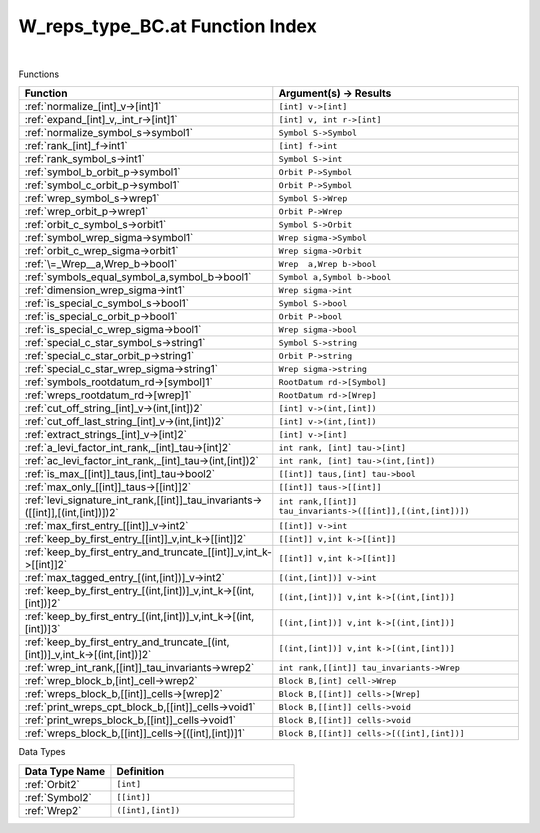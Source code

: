 .. _W_reps_type_BC.at_index:

W_reps_type_BC.at Function Index
=======================================================
|



Functions

.. list-table::
   :widths: 10 20
   :header-rows: 1

   * - Function
     - Argument(s) -> Results
   * - :ref:`normalize_[int]_v->[int]1`
     - ``[int] v->[int]``
   * - :ref:`expand_[int]_v,_int_r->[int]1`
     - ``[int] v, int r->[int]``
   * - :ref:`normalize_symbol_s->symbol1`
     - ``Symbol S->Symbol``
   * - :ref:`rank_[int]_f->int1`
     - ``[int] f->int``
   * - :ref:`rank_symbol_s->int1`
     - ``Symbol S->int``
   * - :ref:`symbol_b_orbit_p->symbol1`
     - ``Orbit P->Symbol``
   * - :ref:`symbol_c_orbit_p->symbol1`
     - ``Orbit P->Symbol``
   * - :ref:`wrep_symbol_s->wrep1`
     - ``Symbol S->Wrep``
   * - :ref:`wrep_orbit_p->wrep1`
     - ``Orbit P->Wrep``
   * - :ref:`orbit_c_symbol_s->orbit1`
     - ``Symbol S->Orbit``
   * - :ref:`symbol_wrep_sigma->symbol1`
     - ``Wrep sigma->Symbol``
   * - :ref:`orbit_c_wrep_sigma->orbit1`
     - ``Wrep sigma->Orbit``
   * - :ref:`\=_Wrep__a,Wrep_b->bool1`
     - ``Wrep  a,Wrep b->bool``
   * - :ref:`symbols_equal_symbol_a,symbol_b->bool1`
     - ``Symbol a,Symbol b->bool``
   * - :ref:`dimension_wrep_sigma->int1`
     - ``Wrep sigma->int``
   * - :ref:`is_special_c_symbol_s->bool1`
     - ``Symbol S->bool``
   * - :ref:`is_special_c_orbit_p->bool1`
     - ``Orbit P->bool``
   * - :ref:`is_special_c_wrep_sigma->bool1`
     - ``Wrep sigma->bool``
   * - :ref:`special_c_star_symbol_s->string1`
     - ``Symbol S->string``
   * - :ref:`special_c_star_orbit_p->string1`
     - ``Orbit P->string``
   * - :ref:`special_c_star_wrep_sigma->string1`
     - ``Wrep sigma->string``
   * - :ref:`symbols_rootdatum_rd->[symbol]1`
     - ``RootDatum rd->[Symbol]``
   * - :ref:`wreps_rootdatum_rd->[wrep]1`
     - ``RootDatum rd->[Wrep]``
   * - :ref:`cut_off_string_[int]_v->(int,[int])2`
     - ``[int] v->(int,[int])``
   * - :ref:`cut_off_last_string_[int]_v->(int,[int])2`
     - ``[int] v->(int,[int])``
   * - :ref:`extract_strings_[int]_v->[int]2`
     - ``[int] v->[int]``
   * - :ref:`a_levi_factor_int_rank,_[int]_tau->[int]2`
     - ``int rank, [int] tau->[int]``
   * - :ref:`ac_levi_factor_int_rank,_[int]_tau->(int,[int])2`
     - ``int rank, [int] tau->(int,[int])``
   * - :ref:`is_max_[[int]]_taus,[int]_tau->bool2`
     - ``[[int]] taus,[int] tau->bool``
   * - :ref:`max_only_[[int]]_taus->[[int]]2`
     - ``[[int]] taus->[[int]]``
   * - :ref:`levi_signature_int_rank,[[int]]_tau_invariants->([[int]],[(int,[int])])2`
     - ``int rank,[[int]] tau_invariants->([[int]],[(int,[int])])``
   * - :ref:`max_first_entry_[[int]]_v->int2`
     - ``[[int]] v->int``
   * - :ref:`keep_by_first_entry_[[int]]_v,int_k->[[int]]2`
     - ``[[int]] v,int k->[[int]]``
   * - :ref:`keep_by_first_entry_and_truncate_[[int]]_v,int_k->[[int]]2`
     - ``[[int]] v,int k->[[int]]``
   * - :ref:`max_tagged_entry_[(int,[int])]_v->int2`
     - ``[(int,[int])] v->int``
   * - :ref:`keep_by_first_entry_[(int,[int])]_v,int_k->[(int,[int])]2`
     - ``[(int,[int])] v,int k->[(int,[int])]``
   * - :ref:`keep_by_first_entry_[(int,[int])]_v,int_k->[(int,[int])]3`
     - ``[(int,[int])] v,int k->[(int,[int])]``
   * - :ref:`keep_by_first_entry_and_truncate_[(int,[int])]_v,int_k->[(int,[int])]2`
     - ``[(int,[int])] v,int k->[(int,[int])]``
   * - :ref:`wrep_int_rank,[[int]]_tau_invariants->wrep2`
     - ``int rank,[[int]] tau_invariants->Wrep``
   * - :ref:`wrep_block_b,[int]_cell->wrep2`
     - ``Block B,[int] cell->Wrep``
   * - :ref:`wreps_block_b,[[int]]_cells->[wrep]2`
     - ``Block B,[[int]] cells->[Wrep]``
   * - :ref:`print_wreps_cpt_block_b,[[int]]_cells->void1`
     - ``Block B,[[int]] cells->void``
   * - :ref:`print_wreps_block_b,[[int]]_cells->void1`
     - ``Block B,[[int]] cells->void``
   * - :ref:`wreps_block_b,[[int]]_cells->[([int],[int])]1`
     - ``Block B,[[int]] cells->[([int],[int])]``


Data Types

.. list-table::
   :widths: 10 20
   :header-rows: 1

   * - Data Type Name
     - Definition
   * - :ref:`Orbit2`
     - ``[int]``
   * - :ref:`Symbol2`
     - ``[[int]]``
   * - :ref:`Wrep2`
     - ``([int],[int])``
